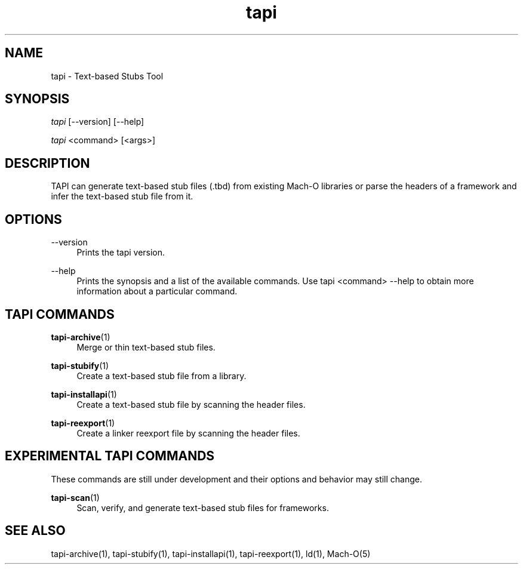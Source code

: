 .TH tapi 1 2017-02-20 Darwin "TAPI Tool Documentation"
.SH NAME
tapi \- Text-based Stubs Tool
.SH SYNOPSIS
\fItapi\fR [\-\-version] [\-\-help]

\fItapi\fR <command> [<args>]

.SH DESCRIPTION
TAPI can generate text-based stub files (.tbd) from existing Mach\-O libraries
or parse the headers of a framework and infer the text-based stub file from it.

.SH OPTIONS
.PP
\-\-version
.RS 4
Prints the tapi version.
.RE
.PP
\-\-help
.RS 4
Prints the synopsis and a list of the available commands. Use tapi <command>
\-\-help to obtain more information about a particular command.
.RE

.SH TAPI COMMANDS
\fBtapi\-archive\fR(1)
.RS 4
Merge or thin text-based stub files.
.RE
.PP
\fBtapi\-stubify\fR(1)
.RS 4
Create a text-based stub file from a library.
.RE
.PP
\fBtapi\-installapi\fR(1)
.RS 4
Create a text-based stub file by scanning the header files.
.RE
.PP
\fBtapi\-reexport\fR(1)
.RS 4
Create a linker reexport file by scanning the header files.
.RE
.PP

.SH EXPERIMENTAL TAPI COMMANDS
These commands are still under development and their options and behavior may
still change.
.PP
\fBtapi\-scan\fR(1)
.RS 4
Scan, verify, and generate text-based stub files for frameworks.
.RE
.PP

.SH SEE ALSO
tapi\-archive(1), tapi\-stubify(1), tapi\-installapi(1), tapi\-reexport(1), ld(1), Mach\-O(5)
